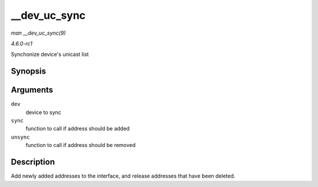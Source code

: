 
.. _API---dev-uc-sync:

=============
__dev_uc_sync
=============

*man __dev_uc_sync(9)*

*4.6.0-rc1*

Synchonize device's unicast list


Synopsis
========

.. c:function:: int __dev_uc_sync( struct net_device * dev, int (*sync) struct net_device *, const unsigned char *, int (*unsync) struct net_device *, const unsigned char * )

Arguments
=========

``dev``
    device to sync

``sync``
    function to call if address should be added

``unsync``
    function to call if address should be removed


Description
===========

Add newly added addresses to the interface, and release addresses that have been deleted.
